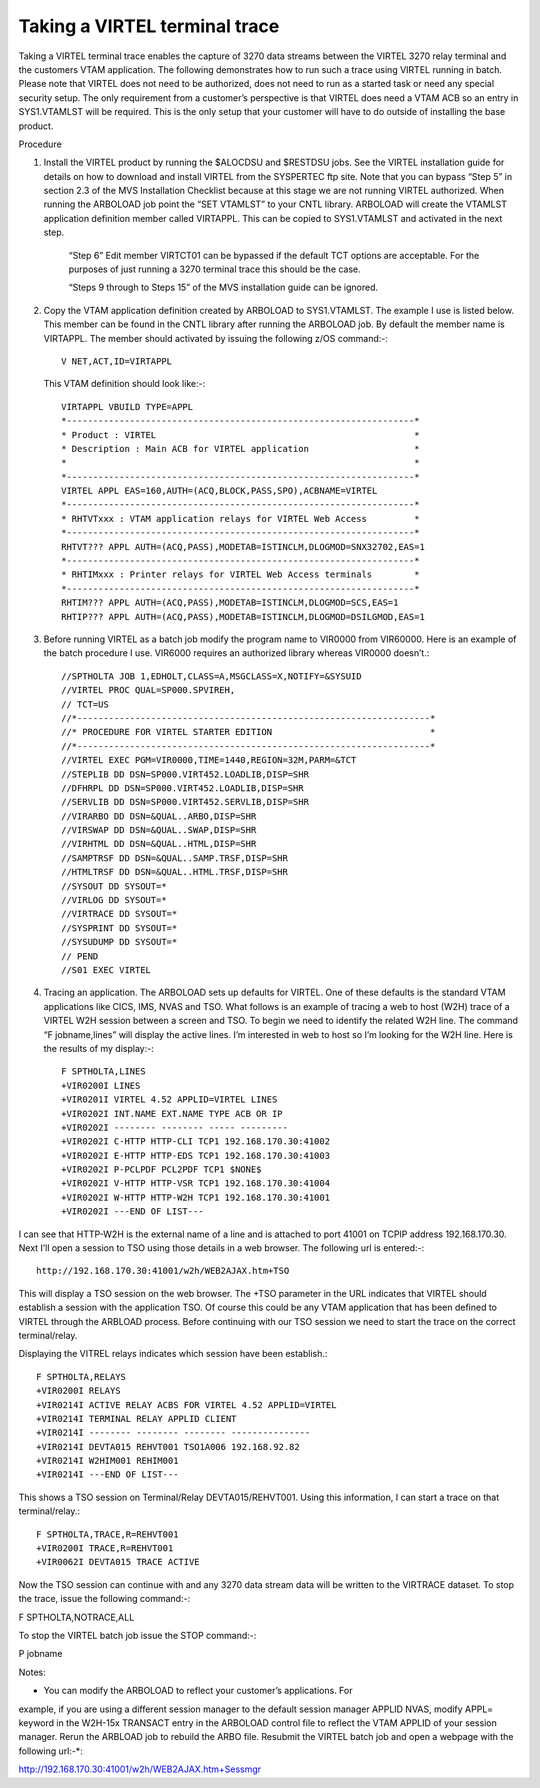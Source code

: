 Taking a VIRTEL terminal trace
==============================

Taking a VIRTEL terminal trace enables the capture of 3270 data streams
between the VIRTEL 3270 relay terminal and the customers VTAM
application. The following demonstrates how to run such a trace using
VIRTEL running in batch. Please note that VIRTEL does not need to be
authorized, does not need to run as a started task or need any special
security setup. The only requirement from a customer’s perspective is
that VIRTEL does need a VTAM ACB so an entry in SYS1.VTAMLST will be
required. This is the only setup that your customer will have to do
outside of installing the base product.

Procedure

1. Install the VIRTEL product by running the $ALOCDSU and $RESTDSU jobs.
   See the VIRTEL installation guide for details on how to download and
   install VIRTEL from the SYSPERTEC ftp site. Note that you can bypass
   “Step 5” in section 2.3 of the MVS Installation Checklist because at
   this stage we are not running VIRTEL authorized. When running the
   ARBOLOAD job point the “SET VTAMLST” to your CNTL library. ARBOLOAD
   will create the VTAMLST application definition member called
   VIRTAPPL. This can be copied to SYS1.VTAMLST and activated in the
   next step.

    “Step 6” Edit member VIRTCT01 can be bypassed if the default TCT
    options are acceptable. For the purposes of just running a 3270
    terminal trace this should be the case.

    “Steps 9 through to Steps 15” of the MVS installation guide can be
    ignored.

2. Copy the VTAM application definition created by ARBOLOAD to
   SYS1.VTAMLST. The example I use is listed below. This member can be
   found in the CNTL library after running the ARBOLOAD job. By default
   the member name is VIRTAPPL. The member should activated by issuing
   the following z/OS command:-::

       V NET,ACT,ID=VIRTAPPL

   This VTAM definition should look like:-::    


    VIRTAPPL VBUILD TYPE=APPL
    *------------------------------------------------------------------*
    * Product : VIRTEL                                                 *
    * Description : Main ACB for VIRTEL application                    *
    *                                                                  *
    *------------------------------------------------------------------*
    VIRTEL APPL EAS=160,AUTH=(ACQ,BLOCK,PASS,SPO),ACBNAME=VIRTEL
    *------------------------------------------------------------------*
    * RHTVTxxx : VTAM application relays for VIRTEL Web Access         *
    *------------------------------------------------------------------*
    RHTVT??? APPL AUTH=(ACQ,PASS),MODETAB=ISTINCLM,DLOGMOD=SNX32702,EAS=1
    *------------------------------------------------------------------*
    * RHTIMxxx : Printer relays for VIRTEL Web Access terminals        *
    *------------------------------------------------------------------*
    RHTIM??? APPL AUTH=(ACQ,PASS),MODETAB=ISTINCLM,DLOGMOD=SCS,EAS=1
    RHTIP??? APPL AUTH=(ACQ,PASS),MODETAB=ISTINCLM,DLOGMOD=DSILGMOD,EAS=1

3. Before running VIRTEL as a batch job modify the program name to
   VIR0000 from VIR60000. Here is an example of the batch procedure I
   use. VIR6000 requires an authorized library whereas VIR0000 doesn’t.::

    //SPTHOLTA JOB 1,EDHOLT,CLASS=A,MSGCLASS=X,NOTIFY=&SYSUID
    //VIRTEL PROC QUAL=SP000.SPVIREH,
    // TCT=US
    //*-------------------------------------------------------------------*
    //* PROCEDURE FOR VIRTEL STARTER EDITION                              *
    //*-------------------------------------------------------------------*
    //VIRTEL EXEC PGM=VIR0000,TIME=1440,REGION=32M,PARM=&TCT 
    //STEPLIB DD DSN=SP000.VIRT452.LOADLIB,DISP=SHR
    //DFHRPL DD DSN=SP000.VIRT452.LOADLIB,DISP=SHR
    //SERVLIB DD DSN=SP000.VIRT452.SERVLIB,DISP=SHR
    //VIRARBO DD DSN=&QUAL..ARBO,DISP=SHR
    //VIRSWAP DD DSN=&QUAL..SWAP,DISP=SHR
    //VIRHTML DD DSN=&QUAL..HTML,DISP=SHR
    //SAMPTRSF DD DSN=&QUAL..SAMP.TRSF,DISP=SHR
    //HTMLTRSF DD DSN=&QUAL..HTML.TRSF,DISP=SHR
    //SYSOUT DD SYSOUT=*
    //VIRLOG DD SYSOUT=*
    //VIRTRACE DD SYSOUT=*
    //SYSPRINT DD SYSOUT=*
    //SYSUDUMP DD SYSOUT=*
    // PEND
    //S01 EXEC VIRTEL

4. Tracing an application. The ARBOLOAD sets up defaults for VIRTEL. One
   of these defaults is the standard VTAM applications like CICS, IMS,
   NVAS and TSO. What follows is an example of tracing a web to host
   (W2H) trace of a VIRTEL W2H session between a screen and TSO. To
   begin we need to identify the related W2H line. The command “F
   jobname,lines” will display the active lines. I’m interested in web
   to host so I’m looking for the W2H line. Here is the results of my
   display:-::

    F SPTHOLTA,LINES
    +VIR0200I LINES
    +VIR0201I VIRTEL 4.52 APPLID=VIRTEL LINES
    +VIR0202I INT.NAME EXT.NAME TYPE ACB OR IP
    +VIR0202I -------- -------- ----- ---------
    +VIR0202I C-HTTP HTTP-CLI TCP1 192.168.170.30:41002
    +VIR0202I E-HTTP HTTP-EDS TCP1 192.168.170.30:41003
    +VIR0202I P-PCLPDF PCL2PDF TCP1 $NONE$
    +VIR0202I V-HTTP HTTP-VSR TCP1 192.168.170.30:41004
    +VIR0202I W-HTTP HTTP-W2H TCP1 192.168.170.30:41001
    +VIR0202I ---END OF LIST---

I can see that HTTP-W2H is the external name of a line and is attached to port 41001 on TCPIP address 192.168.170.30. Next I’ll open a session to TSO using those details in a web browser. The following url is entered:-::

    http://192.168.170.30:41001/w2h/WEB2AJAX.htm+TSO

This will display a TSO session on the web browser. The +TSO parameter in the URL indicates that VIRTEL should establish a session with the application TSO. Of course this could be any VTAM application that has been defined to VIRTEL through the ARBLOAD process. Before continuing with our TSO session we need to start the trace on the correct terminal/relay.

Displaying the VITREL relays indicates which session have been establish.::

  F SPTHOLTA,RELAYS
  +VIR0200I RELAYS
  +VIR0214I ACTIVE RELAY ACBS FOR VIRTEL 4.52 APPLID=VIRTEL
  +VIR0214I TERMINAL RELAY APPLID CLIENT
  +VIR0214I -------- -------- -------- ---------------
  +VIR0214I DEVTA015 REHVT001 TSO1A006 192.168.92.82
  +VIR0214I W2HIM001 REHIM001
  +VIR0214I ---END OF LIST---

This shows a TSO session on Terminal/Relay DEVTA015/REHVT001. Using this information, I can start a trace on that terminal/relay.::

  F SPTHOLTA,TRACE,R=REHVT001 
  +VIR0200I TRACE,R=REHVT001
  +VIR0062I DEVTA015 TRACE ACTIVE

Now the TSO session can continue with and any 3270 data stream data will be written to the VIRTRACE dataset. To stop the trace, issue the following command:-::

F SPTHOLTA,NOTRACE,ALL

To stop the VIRTEL batch job issue the STOP command:-::

P jobname

Notes:

* You can modify the ARBOLOAD to reflect your customer’s applications. For
example, if you are using a different session manager to the default
session manager APPLID NVAS, modify APPL= keyword in the W2H-15x
TRANSACT entry in the ARBOLOAD control file to reflect the VTAM APPLID
of your session manager. Rerun the ARBLOAD job to rebuild the ARBO file.
Resubmit the VIRTEL batch job and open a webpage with the following
url:-*::

http://192.168.170.30:41001/w2h/WEB2AJAX.htm+Sessmgr
